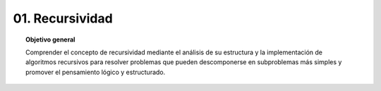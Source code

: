 ..
  Copyright (c) 2025 Allan Avendaño Sudario
  Licensed under Creative Commons Attribution-ShareAlike 4.0 International License
  SPDX-License-Identifier: CC-BY-SA-4.0

=================
01. Recursividad
=================

.. topic:: Objetivo general
    :class: objetivo

    Comprender el concepto de recursividad mediante el análisis de su estructura y la implementación de algoritmos recursivos para resolver problemas que pueden descomponerse en subproblemas más simples y promover el pensamiento lógico y estructurado.